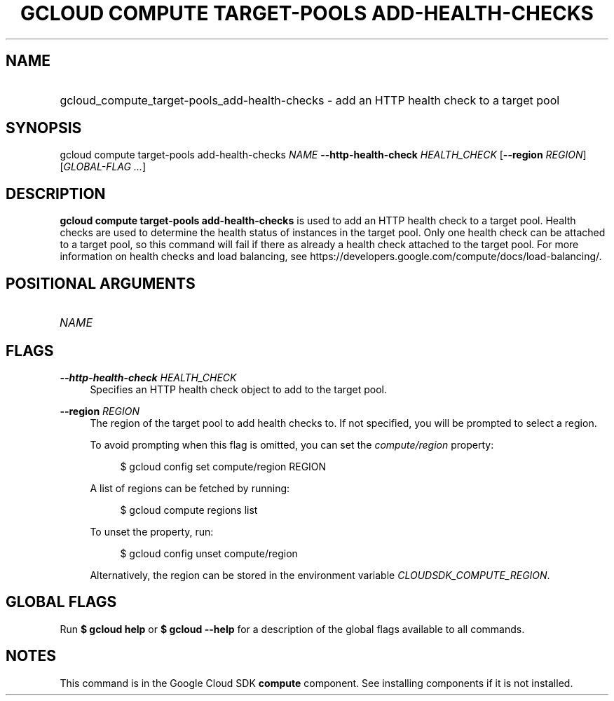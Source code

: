 .TH "GCLOUD COMPUTE TARGET-POOLS ADD-HEALTH-CHECKS" "1" "" "" ""
.ie \n(.g .ds Aq \(aq
.el       .ds Aq '
.nh
.ad l
.SH "NAME"
.HP
gcloud_compute_target-pools_add-health-checks \- add an HTTP health check to a target pool
.SH "SYNOPSIS"
.sp
gcloud compute target\-pools add\-health\-checks \fINAME\fR \fB\-\-http\-health\-check\fR \fIHEALTH_CHECK\fR [\fB\-\-region\fR \fIREGION\fR] [\fIGLOBAL\-FLAG \&...\fR]
.SH "DESCRIPTION"
.sp
\fBgcloud compute target\-pools add\-health\-checks\fR is used to add an HTTP health check to a target pool\&. Health checks are used to determine the health status of instances in the target pool\&. Only one health check can be attached to a target pool, so this command will fail if there as already a health check attached to the target pool\&. For more information on health checks and load balancing, see https://developers\&.google\&.com/compute/docs/load\-balancing/\&.
.SH "POSITIONAL ARGUMENTS"
.HP
\fINAME\fR
.RE
.SH "FLAGS"
.PP
\fB\-\-http\-health\-check\fR \fIHEALTH_CHECK\fR
.RS 4
Specifies an HTTP health check object to add to the target pool\&.
.RE
.PP
\fB\-\-region\fR \fIREGION\fR
.RS 4
The region of the target pool to add health checks to\&. If not specified, you will be prompted to select a region\&.
.sp
To avoid prompting when this flag is omitted, you can set the
\fIcompute/region\fR
property:
.sp
.if n \{\
.RS 4
.\}
.nf
$ gcloud config set compute/region REGION
.fi
.if n \{\
.RE
.\}
.sp
A list of regions can be fetched by running:
.sp
.if n \{\
.RS 4
.\}
.nf
$ gcloud compute regions list
.fi
.if n \{\
.RE
.\}
.sp
To unset the property, run:
.sp
.if n \{\
.RS 4
.\}
.nf
$ gcloud config unset compute/region
.fi
.if n \{\
.RE
.\}
.sp
Alternatively, the region can be stored in the environment variable
\fICLOUDSDK_COMPUTE_REGION\fR\&.
.RE
.SH "GLOBAL FLAGS"
.sp
Run \fB$ \fR\fBgcloud\fR\fB help\fR or \fB$ \fR\fBgcloud\fR\fB \-\-help\fR for a description of the global flags available to all commands\&.
.SH "NOTES"
.sp
This command is in the Google Cloud SDK \fBcompute\fR component\&. See installing components if it is not installed\&.
